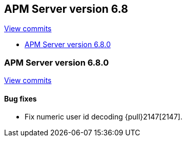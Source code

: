 [[release-notes-6.8]]
== APM Server version 6.8

https://github.com/elastic/apm-server/compare/6.7...6.8[View commits]

* <<release-notes-6.8.0>>

[[release-notes-6.8.0]]
=== APM Server version 6.8.0

https://github.com/elastic/apm-server/compare/v6.7.1...v6.8.0[View commits]

[float]
==== Bug fixes

- Fix numeric user id decoding {pull}2147[2147].
